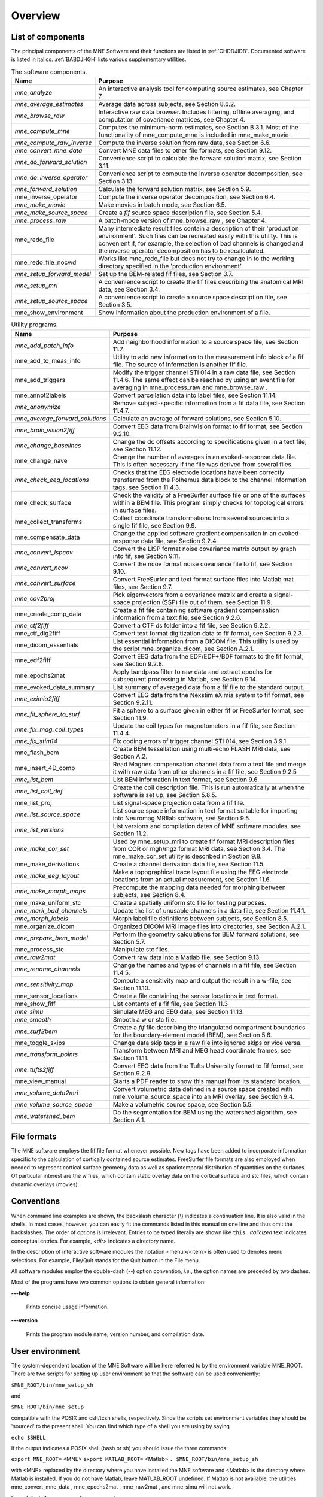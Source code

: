 

.. _CHDBAFGJ:

========
Overview
========

List of components
##################

The principal components of the MNE Software and their functions
are listed in :ref:`CHDDJIDB`. Documented software is listed
in italics. :ref:`BABDJHGH` lists various supplementary utilities.

.. _CHDDJIDB:

.. table:: The software components.

    ============================  ============================================================================================================================================================================================================================================================================================
    Name                          Purpose
    ============================  ============================================================================================================================================================================================================================================================================================
    *mne_analyze*                 An interactive analysis tool for computing source estimates, see Chapter 7.
    *mne_average_estimates*       Average data across subjects, see Section 8.6.2.
    *mne_browse_raw*              Interactive raw data browser. Includes filtering, offline averaging, and computation of covariance matrices, see Chapter 4.
    *mne_compute_mne*             Computes the minimum-norm estimates, see Section B.3.1. Most of the functionality of mne_compute_mne is included in mne_make_movie .
    *mne_compute_raw_inverse*     Compute the inverse solution from raw data, see Section 6.6.
    *mne_convert_mne_data*        Convert MNE data files to other file formats, see Section 9.12.
    *mne_do_forward_solution*     Convenience script to calculate the forward solution matrix, see Section 3.11.
    *mne_do_inverse_operator*     Convenience script to compute the inverse operator decomposition, see Section 3.13.
    *mne_forward_solution*        Calculate the forward solution matrix, see Section 5.9.
    mne_inverse_operator          Compute the inverse operator decomposition, see Section 6.4.
    *mne_make_movie*              Make movies in batch mode, see Section 6.5.
    *mne_make_source_space*       Create a *fif* source space description file, see Section 5.4.
    *mne_process_raw*             A batch-mode version of mne_browse_raw , see Chapter 4.
    mne_redo_file                 Many intermediate result files contain a description of their 'production environment'. Such files can be recreated easily with this utility. This is convenient if, for example, the selection of bad channels is changed and the inverse operator decomposition has to be recalculated.
    mne_redo_file_nocwd           Works like mne_redo_file but does not try to change in to the working directory specified in the 'production environment'
    *mne_setup_forward_model*     Set up the BEM-related fif files, see Section 3.7.
    *mne_setup_mri*               A convenience script to create the fif files describing the anatomical MRI data, see Section 3.4.
    *mne_setup_source_space*      A convenience script to create a source space description file, see Section 3.5.
    mne_show_environment          Show information about the production environment of a file.
    ============================  ============================================================================================================================================================================================================================================================================================

.. _BABDJHGH:

.. table:: Utility programs.

    ==================================  =========================================================================================================================================================================================
    Name                                Purpose
    ==================================  =========================================================================================================================================================================================
    *mne_add_patch_info*                Add neighborhood information to a source space file, see Section 11.7.
    mne_add_to_meas_info                Utility to add new information to the measurement info block of a fif file. The source of information is another fif file.
    mne_add_triggers                    Modify the trigger channel STI 014 in a raw data file, see Section 11.4.6. The same effect can be reached by using an event file for averaging in mne_process_raw and mne_browse_raw .
    mne_annot2labels                    Convert parcellation data into label files, see Section 11.14.
    *mne_anonymize*                     Remove subject-specific information from a fif data file, see Section 11.4.7.
    *mne_average_forward_solutions*     Calculate an average of forward solutions, see Section 5.10.
    *mne_brain_vision2fiff*             Convert EEG data from BrainVision format to fif format, see Section 9.2.10.
    *mne_change_baselines*              Change the dc offsets according to specifications given in a text file, see Section 11.12.
    mne_change_nave                     Change the number of averages in an evoked-response data file. This is often necessary if the file was derived from several files.
    *mne_check_eeg_locations*           Checks that the EEG electrode locations have been correctly transferred from the Polhemus data block to the channel information tags, see Section 11.4.3.
    mne_check_surface                   Check the validity of a FreeSurfer surface file or one of the surfaces within a BEM file. This program simply checks for topological errors in surface files.
    mne_collect_transforms              Collect coordinate transformations from several sources into a single fif file, see Section 9.9.
    mne_compensate_data                 Change the applied software gradient compensation in an evoked-response data file, see Section 9.2.4.
    *mne_convert_lspcov*                Convert the LISP format noise covariance matrix output by graph into fif, see Section 9.11.
    *mne_convert_ncov*                  Convert the ncov format noise covariance file to fif, see Section 9.10.
    *mne_convert_surface*               Convert FreeSurfer and text format surface files into Matlab mat files, see Section 9.7.
    *mne_cov2proj*                      Pick eigenvectors from a covariance matrix and create a signal-space projection (SSP) file out of them, see Section 11.9.
    mne_create_comp_data                Create a fif file containing software gradient compensation information from a text file, see Section 9.2.6.
    *mne_ctf2fiff*                      Convert a CTF ds folder into a fif file, see Section 9.2.2.
    mne_ctf_dig2fiff                    Convert text format digitization data to fif format, see Section 9.2.3.
    mne_dicom_essentials                List essential information from a DICOM file. This utility is used by the script mne_organize_dicom, see Section A.2.1.
    mne_edf2fiff                        Convert EEG data from the EDF/EDF+/BDF formats to the fif format, see Section 9.2.8.
    mne_epochs2mat                      Apply bandpass filter to raw data and extract epochs for subsequent processing in Matlab, see Section 9.14.
    mne_evoked_data_summary             List summary of averaged data from a fif file to the standard output.
    *mne_eximia2fiff*                   Convert EEG data from the Nexstim eXimia system to fif format, see Section 9.2.11.
    *mne_fit_sphere_to_surf*            Fit a sphere to a surface given in either fif or FreeSurfer format, see Section 11.9.
    *mne_fix_mag_coil_types*            Update the coil types for magnetometers in a fif file, see Section 11.4.4.
    *mne_fix_stim14*                    Fix coding errors of trigger channel STI 014, see Section 3.9.1.
    mne_flash_bem                       Create BEM tessellation using multi-echo FLASH MRI data, see Section A.2.
    mne_insert_4D_comp                  Read Magnes compensation channel data from a text file and merge it with raw data from other channels in a fif file, see Section 9.2.5
    *mne_list_bem*                      List BEM information in text format, see Section 9.6.
    *mne_list_coil_def*                 Create the coil description file. This is run automatically at when the software is set up, see Section 5.8.5.
    mne_list_proj                       List signal-space projection data from a fif file.
    *mne_list_source_space*             List source space information in text format suitable for importing into Neuromag MRIlab software, see Section 9.5.
    *mne_list_versions*                 List versions and compilation dates of MNE software modules, see Section 11.2.
    *mne_make_cor_set*                  Used by mne_setup_mri to create fif format MRI description files from COR or mgh/mgz format MRI data, see Section 3.4. The mne_make_cor_set utility is described in Section 9.8.
    mne_make_derivations                Create a channel derivation data file, see Section 11.5.
    *mne_make_eeg_layout*               Make a topographical trace layout file using the EEG electrode locations from an actual measurement, see Section 11.6.
    *mne_make_morph_maps*               Precompute the mapping data needed for morphing between subjects, see Section 8.4.
    mne_make_uniform_stc                Create a spatially uniform stc file for testing purposes.
    *mne_mark_bad_channels*             Update the list of unusable channels in a data file, see Section 11.4.1.
    *mne_morph_labels*                  Morph label file definitions between subjects, see Section 8.5.
    mne_organize_dicom                  Organized DICOM MRI image files into directories, see Section A.2.1.
    *mne_prepare_bem_model*             Perform the geometry calculations for BEM forward solutions, see Section 5.7.
    mne_process_stc                     Manipulate stc files.
    *mne_raw2mat*                       Convert raw data into a Matlab file, see Section 9.13.
    *mne_rename_channels*               Change the names and types of channels in a fif file, see Section 11.4.5.
    *mne_sensitivity_map*               Compute a sensitivity map and output the result in a w-file, see Section 11.10.
    mne_sensor_locations                Create a file containing the sensor locations in text format.
    mne_show_fiff                       List contents of a fif file, see Section 11.3
    *mne_simu*                          Simulate MEG and EEG data, see Section 11.13.
    *mne_smooth*                        Smooth a w or stc file.
    *mne_surf2bem*                      Create a *fif* file describing the triangulated compartment boundaries for the boundary-element model (BEM), see Section 5.6.
    mne_toggle_skips                    Change data skip tags in a raw file into ignored skips or vice versa.
    *mne_transform_points*              Transform between MRI and MEG head coordinate frames, see Section 11.11.
    *mne_tufts2fiff*                    Convert EEG data from the Tufts University format to fif format, see Section 9.2.9.
    mne_view_manual                     Starts a PDF reader to show this manual from its standard location.
    *mne_volume_data2mri*               Convert volumetric data defined in a source space created with mne_volume_source_space into an MRI overlay, see Section 9.4.
    *mne_volume_source_space*           Make a volumetric source space, see Section 5.5.
    *mne_watershed_bem*                 Do the segmentation for BEM using the watershed algorithm, see Section A.1.
    ==================================  =========================================================================================================================================================================================

File formats
############

The MNE software employs the fif file format whenever possible.
New tags have been added to incorporate information specific to
the calculation of cortically contained source estimates. FreeSurfer
file formats are also employed when needed to represent cortical
surface geometry data as well as spatiotemporal distribution of
quantities on the surfaces. Of particular interest are the w files,
which contain static overlay data on the cortical surface and stc files,
which contain dynamic overlays (movies).

Conventions
###########

When command line examples are shown, the backslash character
(\\) indicates a continuation line. It is also valid in the shells.
In most cases, however, you can easily fit the commands listed in
this manual on one line and thus omit the backslashes. The order
of options  is irrelevant. Entries to be typed literally are shown
like ``this`` . *Italicized* text indicates
conceptual entries. For example, *<dir>* indicates a directory
name.

In the description of interactive software modules the notation <menu>/<item> is
often used to denotes menu selections. For example, File/Quit stands
for the Quit button in the File menu.

All software modules employ the double-dash (--) option convention, *i.e.*, the
option names are preceded by two dashes.

Most of the programs have two common options to obtain general
information:

**\---help**

    Prints concise usage information.

**\---version**

    Prints the program module name, version number, and compilation date.

.. _CIHCDHGI:

User environment
################

The system-dependent location of the MNE Software will be
here referred to by the environment variable MNE_ROOT. There are
two scripts for setting up user environment so that the software
can be used conveniently:

``$MNE_ROOT/bin/mne_setup_sh``

and

``$MNE_ROOT/bin/mne_setup``

compatible with the POSIX and csh/tcsh shells, respectively. Since
the scripts set environment variables they should be 'sourced' to
the present shell. You can find which type of a shell you are using
by saying

``echo $SHELL``

If the output indicates a POSIX shell (bash or sh) you should issue
the three commands:

``export MNE_ROOT=`` <MNE> ``export MATLAB_ROOT=`` <Matlab> ``. $MNE_ROOT/bin/mne_setup_sh``

with <MNE> replaced
by the directory where you have installed the MNE software and <Matlab> is
the directory where Matlab is installed. If you do not have Matlab,
leave MATLAB_ROOT undefined. If Matlab is not available, the utilities mne_convert_mne_data , mne_epochs2mat , mne_raw2mat ,
and mne_simu will not work.

For csh/tcsh the corresponding commands are:

``setenv MNE_ROOT`` <MNE> ``setenv MATLAB_ROOT`` <Matlab> ``source $MNE_ROOT/bin/mne_setup``

For BEM mesh generation using the watershed algorithm or
on the basis of multi-echo FLASH MRI data (see Appendix A) and
for accessing the tkmedit program
from mne_analyze , see Section 7.18,
the MNE software needs access to a FreeSurfer license
and software. Therefore, to use these features it is mandatory that
you set up the FreeSurfer environment
as described in the FreeSurfer documentation.

The environment variables relevant to the MNE software are
listed in :ref:`CIHDGFAA`

.. _CIHDGFAA:

.. table:: Environment variables

    ======================  =============================================================================================================================================================
    Name of the variable    Description
    ======================  =============================================================================================================================================================
    MNE_ROOT                Location of the MNE software, see above
    FREESURFER_HOME         Location of the FreeSurfer software. Needed during FreeSurfer reconstruction and if the FreeSurfer MRI viewer is used with mne_analyze , see Section 7.18.
    SUBJECTS_DIR            Location of the MRI data
    SUBJECT                 Name of the current subject
    MNE_TRIGGER_CH_NAME     Name of the trigger channel in raw data, see Section 4.2.1.
    MNE_TRIGGER_CH_MASK     Mask to be applied to the trigger channel values, see Section 4.2.1.
    ======================  =============================================================================================================================================================

.. note:: Appendix B contains information specific    to the setup at the Martinos Center including instructions to access    the Neuromag software.
